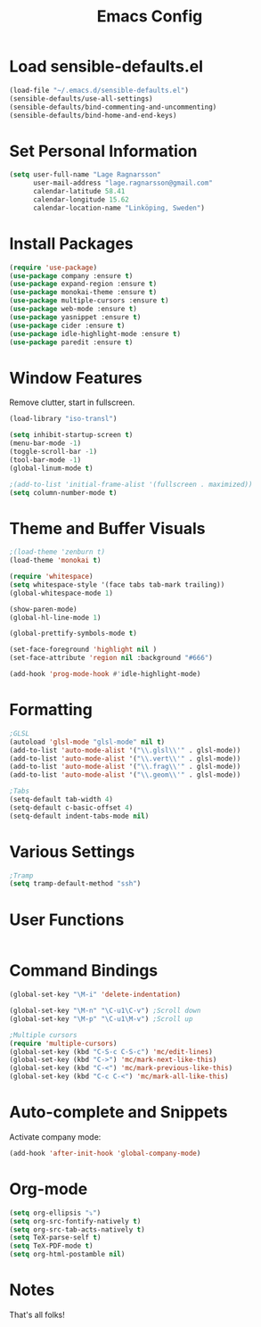 #+TITLE: Emacs Config
* Load sensible-defaults.el

#+BEGIN_SRC emacs-lisp
  (load-file "~/.emacs.d/sensible-defaults.el")
  (sensible-defaults/use-all-settings)
  (sensible-defaults/bind-commenting-and-uncommenting)
  (sensible-defaults/bind-home-and-end-keys)
#+END_SRC
* Set Personal Information

#+BEGIN_SRC emacs-lisp
  (setq user-full-name "Lage Ragnarsson"
        user-mail-address "lage.ragnarsson@gmail.com"
        calendar-latitude 58.41
        calendar-longitude 15.62
        calendar-location-name "Linköping, Sweden")
#+END_SRC
* Install Packages
#+BEGIN_SRC emacs-lisp
  (require 'use-package)
  (use-package company :ensure t)
  (use-package expand-region :ensure t)
  (use-package monokai-theme :ensure t)
  (use-package multiple-cursors :ensure t)
  (use-package web-mode :ensure t)
  (use-package yasnippet :ensure t)
  (use-package cider :ensure t)
  (use-package idle-highlight-mode :ensure t)
  (use-package paredit :ensure t)
#+END_SRC
* Window Features
Remove clutter, start in fullscreen.

#+BEGIN_SRC emacs-lisp
(load-library "iso-transl")

(setq inhibit-startup-screen t)
(menu-bar-mode -1)
(toggle-scroll-bar -1)
(tool-bar-mode -1)
(global-linum-mode t)

;(add-to-list 'initial-frame-alist '(fullscreen . maximized))
(setq column-number-mode t)

#+END_SRC
* Theme and Buffer Visuals

#+BEGIN_SRC emacs-lisp
;(load-theme 'zenburn t)
(load-theme 'monokai t)

(require 'whitespace)
(setq whitespace-style '(face tabs tab-mark trailing))
(global-whitespace-mode 1)

(show-paren-mode)
(global-hl-line-mode 1)

(global-prettify-symbols-mode t)

(set-face-foreground 'highlight nil )
(set-face-attribute 'region nil :background "#666")

(add-hook 'prog-mode-hook #'idle-highlight-mode)
#+END_SRC
* Formatting

#+BEGIN_SRC emacs-lisp
;GLSL
(autoload 'glsl-mode "glsl-mode" nil t)
(add-to-list 'auto-mode-alist '("\\.glsl\\'" . glsl-mode))
(add-to-list 'auto-mode-alist '("\\.vert\\'" . glsl-mode))
(add-to-list 'auto-mode-alist '("\\.frag\\'" . glsl-mode))
(add-to-list 'auto-mode-alist '("\\.geom\\'" . glsl-mode))

;Tabs
(setq-default tab-width 4)
(setq-default c-basic-offset 4)
(setq-default indent-tabs-mode nil)

#+END_SRC
* Various Settings
#+BEGIN_SRC emacs-lisp
;Tramp
(setq tramp-default-method "ssh")

#+END_SRC
* User Functions
#+BEGIN_SRC emacs-lisp
#+END_SRC
* Command Bindings

#+BEGIN_SRC emacs-lisp
(global-set-key "\M-i" 'delete-indentation)

(global-set-key "\M-n" "\C-u1\C-v") ;Scroll down
(global-set-key "\M-p" "\C-u1\M-v") ;Scroll up

;Multiple cursors
(require 'multiple-cursors)
(global-set-key (kbd "C-S-c C-S-c") 'mc/edit-lines)
(global-set-key (kbd "C->") 'mc/mark-next-like-this)
(global-set-key (kbd "C-<") 'mc/mark-previous-like-this)
(global-set-key (kbd "C-c C-<") 'mc/mark-all-like-this)
#+END_SRC
* Auto-complete and Snippets
Activate company mode:
#+BEGIN_SRC emacs-lisp
(add-hook 'after-init-hook 'global-company-mode)
#+END_SRC
* Org-mode
#+BEGIN_SRC emacs-lisp
  (setq org-ellipsis "⤵")
  (setq org-src-fontify-natively t)
  (setq org-src-tab-acts-natively t)
  (setq TeX-parse-self t)
  (setq TeX-PDF-mode t)
  (setq org-html-postamble nil)
#+END_SRC
* Notes
That's all folks!
